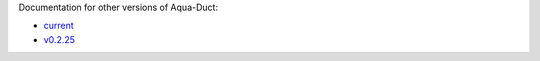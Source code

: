 Documentation for other versions of Aqua-Duct:

* `current <../current>`_
* `v0.2.25 <../v0.2.25>`_
